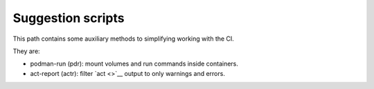 Suggestion scripts
==================

This path contains some auxiliary methods to simplifying working with the CI.

They are:

* podman-run (pdr): mount volumes and run commands inside containers.
* act-report (actr): filter `act <>`__ output to only warnings and errors.
